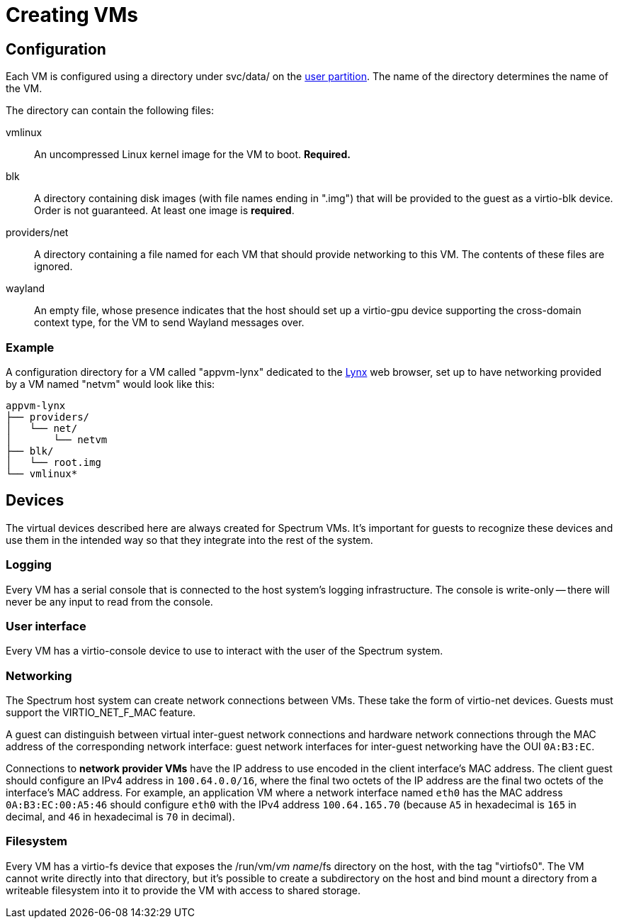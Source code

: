 = Creating VMs
:page-parent: Using Spectrum
:page-nav_order: 2

// SPDX-FileCopyrightText: 2022, 2024 Alyssa Ross <hi@alyssa.is>
// SPDX-FileCopyrightText: 2022 Unikie
// SPDX-License-Identifier: GFDL-1.3-no-invariants-or-later OR CC-BY-SA-4.0

== Configuration

Each VM is configured using a directory under svc/data/ on the
xref:../development/user-partition.adoc[user partition].  The name of the directory
determines the name of the VM.

The directory can contain the following files:

vmlinux:: An uncompressed Linux kernel image for the VM to boot.
*Required.*

blk:: A directory containing disk images (with file names ending in
".img") that will be provided to the guest as a virtio-blk device.
Order is not guaranteed.  At least one image is *required*.

providers/net:: A directory containing a file named for each VM that
should provide networking to this VM.  The contents of these files are
ignored.

wayland:: An empty file, whose presence indicates that the host should
set up a virtio-gpu device supporting the cross-domain context type,
for the VM to send Wayland messages over.

=== Example

A configuration directory for a VM called "appvm-lynx" dedicated to
the https://lynx.invisible-island.net[Lynx] web browser, set up to
have networking provided by a VM named "netvm" would look like this:

----
appvm-lynx
├── providers/
│   └── net/
│       └── netvm
├── blk/
│   └── root.img
└── vmlinux*
----

== Devices

The virtual devices described here are always created for Spectrum
VMs.  It's important for guests to recognize these devices and use
them in the intended way so that they integrate into the rest of the
system.

=== Logging

Every VM has a serial console that is connected to the host system's
logging infrastructure.  The console is write-only -- there will never
be any input to read from the console.

=== User interface

Every VM has a virtio-console device to use to interact with the user
of the Spectrum system.

=== Networking

The Spectrum host system can create network connections between VMs.
These take the form of virtio-net devices.  Guests must support the
VIRTIO_NET_F_MAC feature.

A guest can distinguish between virtual inter-guest network
connections and hardware network connections through the MAC address
of the corresponding network interface: guest network interfaces for
inter-guest networking have the OUI `0A:B3:EC`.

Connections to *network provider VMs* have the IP address to use
encoded in the client interface's MAC address.  The client guest
should configure an IPv4 address in `100.64.0.0/16`, where the final
two octets of the IP address are the final two octets of the
interface's MAC address.  For example, an application VM where a
network interface named `eth0` has the MAC address `0A:B3:EC:00:A5:46`
should configure `eth0` with the IPv4 address `100.64.165.70` (because
`A5` in hexadecimal is `165` in decimal, and `46` in hexadecimal is
`70` in decimal).

=== Filesystem

Every VM has a virtio-fs device that exposes the /run/vm/_vm name_/fs
directory on the host, with the tag "virtiofs0".  The VM cannot write
directly into that directory, but it's possible to create a
subdirectory on the host and bind mount a directory from a writeable
filesystem into it to provide the VM with access to shared storage.
